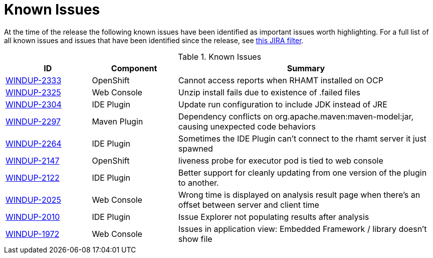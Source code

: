 [[known_issues]]
= Known Issues

At the time of the release the following known issues have been identified as important issues worth highlighting. For a full list of all known issues and issues that have been identified since the release, see link:https://issues.jboss.org/issues/?filter=12338778[this JIRA filter].

// Component Types:
// * Web Console
// * IDE Plugin
// * Maven Plugin
// * OpenShift
// * All

.Known Issues
[cols="20%,20%,60%",options="header"]
|====
|ID 
|Component 
|Summary

|link:https://issues.jboss.org/browse/WINDUP-2333[WINDUP-2333]
|OpenShift
|Cannot access reports when RHAMT installed on OCP

|link:https://issues.jboss.org/browse/WINDUP-2325[WINDUP-2325]
|Web Console
|Unzip install fails due to existence of .failed files

|link:https://issues.jboss.org/browse/WINDUP-2304[WINDUP-2304]
|IDE Plugin
|Update run configuration to include JDK instead of JRE

|link:https://issues.jboss.org/browse/WINDUP-2297[WINDUP-2297]
|Maven Plugin
|Dependency conflicts on org.apache.maven:maven-model:jar, causing unexpected code behaviors

|link:https://issues.jboss.org/browse/WINDUP-2264[WINDUP-2264]
|IDE Plugin
|Sometimes the IDE Plugin can't connect to the rhamt server it just spawned

|link:https://issues.jboss.org/browse/WINDUP-2147[WINDUP-2147]
|OpenShift
|liveness probe for executor pod is tied to web console

|link:https://issues.jboss.org/browse/WINDUP-2122[WINDUP-2122]
|IDE Plugin
|Better support for cleanly updating from one version of the plugin to another.

|link:https://issues.jboss.org/browse/WINDUP-2025[WINDUP-2025]
|Web Console
|Wrong time is displayed on analysis result page when there's an offset between server and client time

|link:https://issues.jboss.org/browse/WINDUP-2010[WINDUP-2010]
|IDE Plugin
|Issue Explorer not populating results after analysis

|link:https://issues.jboss.org/browse/WINDUP-1972[WINDUP-1972]
|Web Console
|Issues in application view: Embedded Framework / library doesn't show file

|====

